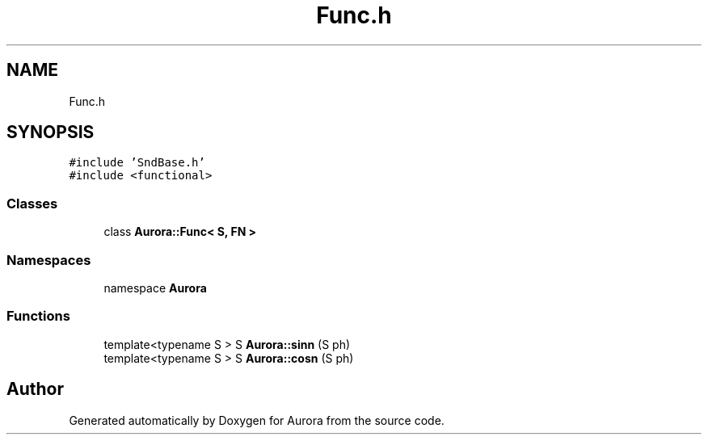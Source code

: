 .TH "Func.h" 3 "Sun May 29 2022" "Version 0.1" "Aurora" \" -*- nroff -*-
.ad l
.nh
.SH NAME
Func.h
.SH SYNOPSIS
.br
.PP
\fC#include 'SndBase\&.h'\fP
.br
\fC#include <functional>\fP
.br

.SS "Classes"

.in +1c
.ti -1c
.RI "class \fBAurora::Func< S, FN >\fP"
.br
.in -1c
.SS "Namespaces"

.in +1c
.ti -1c
.RI "namespace \fBAurora\fP"
.br
.in -1c
.SS "Functions"

.in +1c
.ti -1c
.RI "template<typename S > S \fBAurora::sinn\fP (S ph)"
.br
.ti -1c
.RI "template<typename S > S \fBAurora::cosn\fP (S ph)"
.br
.in -1c
.SH "Author"
.PP 
Generated automatically by Doxygen for Aurora from the source code\&.

